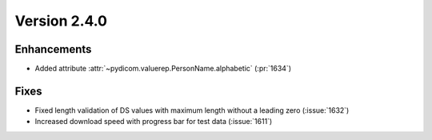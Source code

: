 Version 2.4.0
=================================

Enhancements
------------
* Added attribute :attr:`~pydicom.valuerep.PersonName.alphabetic` (:pr:`1634`)

Fixes
-----
* Fixed length validation of DS values with maximum length without a leading
  zero (:issue:`1632`)
* Increased download speed with progress bar for test data (:issue:`1611`)

